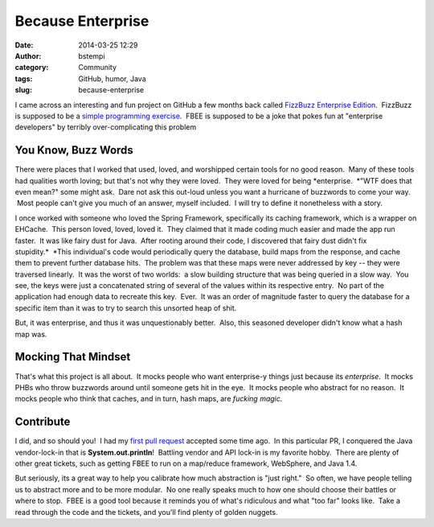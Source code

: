 Because Enterprise
##################
:date: 2014-03-25 12:29
:author: bstempi
:category: Community
:tags: GitHub, humor, Java
:slug: because-enterprise

I came across an interesting and fun project on GitHub a few months back
called `FizzBuzz Enterprise
Edition <https://github.com/EnterpriseQualityCoding/FizzBuzzEnterpriseEdition>`__.
 FizzBuzz is supposed to be a `simple programming
exercise <http://en.wikipedia.org/wiki/Fizz_buzz#Other_uses>`__.  FBEE
is supposed to be a joke that pokes fun at "enterprise developers" by
terribly over-complicating this problem

You Know, Buzz Words
--------------------

There were places that I worked that used, loved, and worshipped certain
tools for no good reason.  Many of these tools had qualities worth
loving; but that's not why they were loved.  They were loved for
being \ *enterprise.  *"WTF does that even mean?" some might ask.  Dare
not ask this out-loud unless you want a hurricane of buzzwords to come
your way.  Most people can't give you much of an answer, myself
included.  I will try to define it nonetheless with a story.

I once worked with someone who loved the Spring Framework, specifically
its caching framework, which is a wrapper on EHCache.  This person
loved, loved, loved it.  They claimed that it made coding much easier
and made the app run faster.  It was like fairy dust for Java.  After
rooting around their code, I discovered that fairy dust didn't fix
stupidity.\ *  *\ This individual's code would periodically query the
database, build maps from the response, and cache them to prevent
further database hits.  The problem was that these maps were never
addressed by key -- they were traversed linearly.  It was the worst of
two worlds:  a slow building structure that was being queried in a slow
way.  You see, the keys were just a concatenated string of several of
the values within its respective entry.  No part of the application had
enough data to recreate this key.  Ever.  It was an order of magnitude
faster to query the database for a specific item than it was to try to
search this unsorted heap of shit.

But, it was enterprise, and thus it was unquestionably better.  Also,
this seasoned developer didn't know what a hash map was.

Mocking That Mindset
--------------------

That's what this project is all about.  It mocks people who want
enterprise-y things just because its \ *enterprise*.  It mocks PHBs who
throw buzzwords around until someone gets hit in the eye.  It mocks
people who abstract for no reason.  It mocks people who think that
caches, and in turn, hash maps, are \ *fucking* *magic.*

Contribute
----------

I did, and so should you!  I had my `first pull
request <https://github.com/EnterpriseQualityCoding/FizzBuzzEnterpriseEdition/pull/124>`__
accepted some time ago.  In this particular PR, I conquered the Java
vendor-lock-in that is \ **System.out.println**!  Battling vendor and
API lock-in is my favorite hobby.  There are plenty of other great
tickets, such as getting FBEE to run on a map/reduce framework,
WebSphere, and Java 1.4.

But seriously, its a great way to help you calibrate how much
abstraction is "just right."  So often, we have people telling us to
abstract more and to be more modular.  No one really speaks much to how
one should choose their battles or where to stop.  FBEE is a good tool
because it reminds you of what's ridiculous and what "too far" looks
like.  Take a read through the code and the tickets, and you'll find
plenty of golden nuggets.
